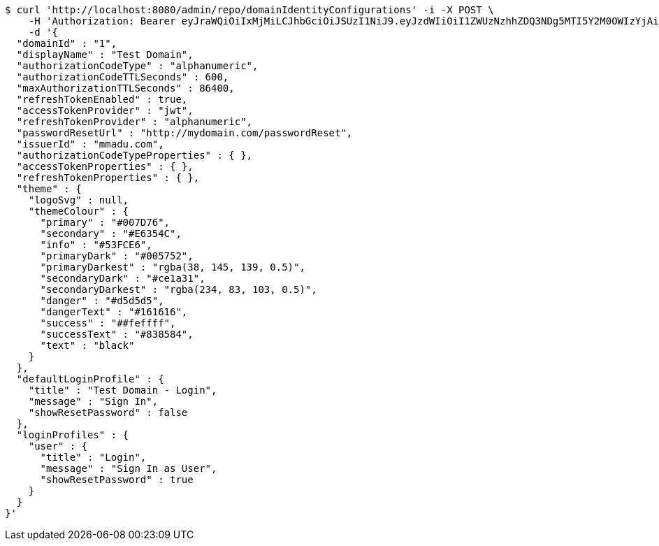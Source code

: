 [source,bash]
----
$ curl 'http://localhost:8080/admin/repo/domainIdentityConfigurations' -i -X POST \
    -H 'Authorization: Bearer eyJraWQiOiIxMjMiLCJhbGciOiJSUzI1NiJ9.eyJzdWIiOiI1ZWUzNzhhZDQ3NDg5MTI5Y2M0OWIzYjAiLCJyb2xlcyI6W10sImlzcyI6Im1tYWR1LmNvbSIsImdyb3VwcyI6WyJ0ZXN0Iiwic2FtcGxlIl0sImF1dGhvcml0aWVzIjpbXSwiY2xpZW50X2lkIjoiMjJlNjViNzItOTIzNC00MjgxLTlkNzMtMzIzMDA4OWQ0OWE3IiwiZG9tYWluX2lkIjoiMCIsImF1ZCI6InRlc3QiLCJuYmYiOjE2MDMyNjczNDAsInVzZXJfaWQiOiIxMTExMTExMTEiLCJzY29wZSI6ImEuMS5pZGVudGl0eV9jb25maWcuY3JlYXRlIiwiZXhwIjoxNjAzMjY3MzQ1LCJpYXQiOjE2MDMyNjczNDAsImp0aSI6ImY1YmY3NWE2LTA0YTAtNDJmNy1hMWUwLTU4M2UyOWNkZTg2YyJ9.bT7ZI5uf1QuGumVXqOL0WXlAqRx491PCcKJ1frLVi-zLarsuoRyaSztP4KJzkvVj-xRrKdNydC62K3-DyhTkFhT2Q6fPJGbODsHZoqz7tcr4M3kT9VnZ1jvMeZbH5OeAPU8GU47tqRdRPjNx7YjmLmup1UZL0AiAJ4B2sQKGWB_RvunAHmmH1oIYPOrOOsBC2txFNtHratzme42iuba4pA8HXVFeUhchhYXrMIQEI4zNPV-HYmGppWeUcCsKlCKa-X2LQA0qQydTECRrtQtMsF8TTxDFftNu8YEGiue9gFnc0-sIQDfnWmVHzH8UlNDmf1AjAP58rySOPHoGyvQXSA' \
    -d '{
  "domainId" : "1",
  "displayName" : "Test Domain",
  "authorizationCodeType" : "alphanumeric",
  "authorizationCodeTTLSeconds" : 600,
  "maxAuthorizationTTLSeconds" : 86400,
  "refreshTokenEnabled" : true,
  "accessTokenProvider" : "jwt",
  "refreshTokenProvider" : "alphanumeric",
  "passwordResetUrl" : "http://mydomain.com/passwordReset",
  "issuerId" : "mmadu.com",
  "authorizationCodeTypeProperties" : { },
  "accessTokenProperties" : { },
  "refreshTokenProperties" : { },
  "theme" : {
    "logoSvg" : null,
    "themeColour" : {
      "primary" : "#007D76",
      "secondary" : "#E6354C",
      "info" : "#53FCE6",
      "primaryDark" : "#005752",
      "primaryDarkest" : "rgba(38, 145, 139, 0.5)",
      "secondaryDark" : "#ce1a31",
      "secondaryDarkest" : "rgba(234, 83, 103, 0.5)",
      "danger" : "#d5d5d5",
      "dangerText" : "#161616",
      "success" : "##feffff",
      "successText" : "#838584",
      "text" : "black"
    }
  },
  "defaultLoginProfile" : {
    "title" : "Test Domain - Login",
    "message" : "Sign In",
    "showResetPassword" : false
  },
  "loginProfiles" : {
    "user" : {
      "title" : "Login",
      "message" : "Sign In as User",
      "showResetPassword" : true
    }
  }
}'
----